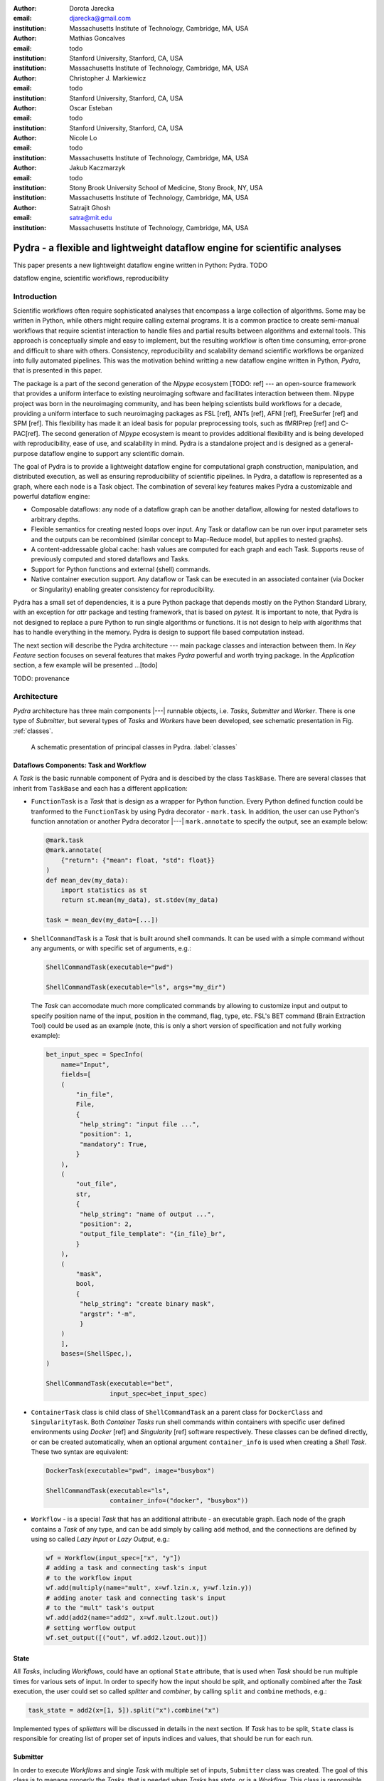 :author: Dorota Jarecka
:email: djarecka@gmail.com
:institution: Massachusetts Institute of Technology, Cambridge, MA, USA

:author: Mathias Goncalves
:email: todo
:institution: Stanford University, Stanford, CA, USA
:institution: Massachusetts Institute of Technology, Cambridge, MA, USA

:author: Christopher J. Markiewicz
:email:  todo
:institution: Stanford University, Stanford, CA, USA

:author: Oscar Esteban
:email: todo
:institution: Stanford University, Stanford, CA, USA

:author: Nicole Lo
:email: todo
:institution: Massachusetts Institute of Technology, Cambridge, MA, USA


:author: Jakub Kaczmarzyk
:email: todo
:institution: Stony Brook University School of Medicine, Stony Brook, NY, USA
:institution: Massachusetts Institute of Technology, Cambridge, MA, USA

:author: Satrajit Ghosh
:email: satra@mit.edu
:institution: Massachusetts Institute of Technology, Cambridge, MA, USA


--------------------------------------------------------------------------
Pydra - a flexible and lightweight dataflow engine for scientific analyses
--------------------------------------------------------------------------

.. class:: abstract

This paper presents a new lightweight dataflow engine written
in Python: Pydra. TODO


.. class:: keywords

   dataflow engine, scientific workflows, reproducibility

Introduction
------------

Scientific workflows often require sophisticated analyses that encompass
a large collection of algorithms.
Some may be written in Python, while others might require calling external programs.
It is a common practice to create semi-manual workflows that require scientist
interaction to handle files and partial results between algorithms and external tools.
This approach is conceptually simple and easy to implement, but the resulting workflow
is often time consuming, error-prone and difficult to share with others.
Consistency, reproducibility and scalability demand scientific workflows be organized
into fully automated pipelines.
This was the motivation behind writting a new dataflow engine written in Python, *Pydra*,
that is presented in this paper.

The package is a part of the second generation of the *Nipype* ecosystem [TODO: ref]
--- an open-source framework that provides a uniform interface to existing neuroimaging
software and facilitates interaction between them.
Nipype project was born in the neuroimaging community, and has been helping scientists build
workflows for a decade, providing a uniform interface to such neuroimaging packages
as FSL [ref], ANTs [ref], AFNI [ref], FreeSurfer [ref] and SPM [ref].
This flexibility has made it an ideal basis for popular preprocessing tools,
such as fMRIPrep [ref] and C-PAC[ref].
The second generation of *Nipype* ecosystem is meant to provides additional flexibility
and is being developed with reproducibility, ease of use, and scalability in mind.
Pydra is a standalone project and is designed as a general-purpose dataflow engine
to support any scientific domain.

The goal of Pydra is to provide a lightweight dataflow engine for computational graph construction,
manipulation, and distributed execution, as well as ensuring reproducibility of scientific pipelines.
In Pydra, a dataflow is represented as a graph, where each node is a Task object.
The combination of several key features makes Pydra a customizable and powerful dataflow engine:

* Composable dataflows: any node of a dataflow graph can be another dataflow,
  allowing for nested dataflows to arbitrary depths.

* Flexible semantics for creating nested loops over input.
  Any Task or dataflow can be run over input parameter sets and the outputs can be recombined
  (similar concept to Map-Reduce model, but applies to nested graphs).

* A content-addressable global cache: hash values are computed for each graph and each Task.
  Supports reuse of previously computed and stored dataflows and Tasks.

* Support for Python functions and external (shell) commands.

* Native container execution support. Any dataflow or Task can be executed in an associated
  container (via Docker or Singularity) enabling greater consistency for reproducibility.


Pydra has a small set of dependencies, it is a pure Python package that depends mostly
on the Python Standard Library, with an exception for *attr* package and testing framework,
that is based on *pytest*.
It is important to note, that Pydra is not designed to replace a pure Python to run
single algorithms or functions.
It is not design to help with algorithms that has to handle everything in the memory.
Pydra is design to support file based computation instead.


The next section will describe the Pydra architecture --- main package classes
and interaction between them. In *Key Feature* section focuses on several features
that makes *Pydra* powerful and worth trying package.
In the *Application* section, a few example will be presented ...[todo]


TODO: provenance

Architecture
------------
*Pydra* architecture has three main components |---| runnable objects, i.e. *Tasks*,
*Submitter* and *Worker*.
There is one type of *Submitter*, but several types of *Tasks*
and *Workers* have been developed, see schematic presentation in Fig. :ref:`classes`.



.. figure:: classes.pdf
   :figclass: h!
   :scale: 30%

   A schematic presentation of principal classes in Pydra. :label:`classes`



Dataflows Components: Task and Workflow
=======================================
A *Task* is the basic runnable component of Pydra and is descibed by the class ``TaskBase``.
There are several classes that inherit from ``TaskBase`` and each has a different application:

* ``FunctionTask`` is a *Task* that is design as a wrapper for Python function.
  Every Python defined function could be tranformed to the ``FunctionTask`` by using Pydra
  decorator - ``mark.task``.
  In addition, the user can use Python's function annotation or another Pydra decorator
  |---| ``mark.annotate`` to specify the output, see an example below:

  .. code-block:: python

     @mark.task
     @mark.annotate(
         {"return": {"mean": float, "std": float}}
     )
     def mean_dev(my_data):
         import statistics as st
         return st.mean(my_data), st.stdev(my_data)

     task = mean_dev(my_data=[...])

* ``ShellCommandTask`` is a *Task* that is built around shell commands.
  It can be used with a simple command without any arguments, or with specific set of arguments, e.g.:

  .. code-block:: python

     ShellCommandTask(executable="pwd")

     ShellCommandTask(executable="ls", args="my_dir")



  The *Task* can accomodate  much more complicated commands by allowing to customize input and output
  to specify position name of the input, position in the command, flag, type, etc. FSL's BET command
  (Brain Extraction Tool) could be used as an example (note, this is only a short version
  of specification and not fully working example):

  .. code-block:: python

    bet_input_spec = SpecInfo(
        name="Input",
        fields=[
        (
            "in_file",
            File,
            {
             "help_string": "input file ...",
             "position": 1,
             "mandatory": True,
            }
        ),
        (
            "out_file",
            str,
            {
             "help_string": "name of output ...",
             "position": 2,
             "output_file_template": "{in_file}_br",
            }
        ),
        (
            "mask",
            bool,
            {
             "help_string": "create binary mask",
             "argstr": "-m",
             }
        )
        ],
        bases=(ShellSpec,),
    )

    ShellCommandTask(executable="bet",
                     input_spec=bet_input_spec)

* ``ContainerTask`` class is child class of ``ShellCommandTask`` an a parent class
  for ``DockerClass`` and ``SingularityTask``.
  Both *Container Tasks* run shell commands within containers with specific user defined environments
  using *Docker* [ref] and *Singularity* [ref] software respectively.
  These classes can be defined directly, or can be created automatically,
  when an optional argument ``container_info`` is used when creating a *Shell Task*.
  These two syntax are equivalent:

  .. code-block:: python

     DockerTask(executable="pwd", image="busybox")

     ShellCommandTask(executable="ls",
                      container_info=("docker", "busybox"))


* ``Workflow`` - is a special *Task* that has an additional attribute - an executable graph.
  Each node of the graph contains a *Task* of any type, and can be add simply by calling ``add`` method,
  and the connections are defined by using so called *Lazy Input* or *Lazy Output*, e.g.:

  .. code-block:: python

    wf = Workflow(input_spec=["x", "y"])
    # adding a task and connecting task's input
    # to the workflow input
    wf.add(multiply(name="mult", x=wf.lzin.x, y=wf.lzin.y))
    # adding anoter task and connecting task's input
    # to the "mult" task's output
    wf.add(add2(name="add2", x=wf.mult.lzout.out))
    # setting worflow output
    wf.set_output([("out", wf.add2.lzout.out)])


State
=====

All *Tasks*, including *Workflows*, could have an optional ``State`` attribute,
that is used when *Task* should be run multiple times for various sets of input.
In order to specify how the input should be split, and optionally combined after
the *Task* execution, the user could set so called *splitter* and *combiner*,
by calling ``split`` and ``combine`` methods, e.g.:

.. code-block:: python

  task_state = add2(x=[1, 5]).split("x").combine("x")

Implemented types of *splietters* will be discussed in details in the next section.
If *Task* has to be split, ``State`` class is responsible for creating list of proper
set of inputs indices and values, that should be run for each run.


Submitter
=========

In order to execute *Workflows* and single *Task* with multiple set of inputs,
``Submitter`` class was created.
The goal of this class is to manage properly the *Tasks*,
that is needed when *Tasks* has *state*, or is a *Workflow*.
This class is responsible for checking if particular *Tasks* are ready
to run, i.e. if all the inputs that are connected to outputs from different *Tasks*
are available.


Workers
=======

*Workers* in *Pydra* are responsible for execution the *Tasks*.
At this moment *Pydra* supports three types of software: *ConcurrentFutures* [ref],
*Slurm* [ref] and *Dask* [ref].
Currently ``ConcurrentFuturesWorker`` has the biggest support, but ``SlurmWorker``
and ``DaskWorker`` are planned to have a full support.



Key Features
------------

In this section, chosen features of *Pydra* will be presented.
Some of the features are present in other packages, but the combination
of the following features makes *Pydra* a powerful tool in scientific computation.

Nested Workflows
================

*Workflows* in *Pydra* can contain multiple *Tasks*, but they are still *Tasks*,
and have all of the *Tasks* attributes and methods.
As a consequence, a *Workflow* can be also used as a node in the executable graph.
This provides an easy way of creating nested workflows of arbitrary depth,
as shown in Fig. :ref:`nested`.

.. figure:: nested_workflow-crop.pdf
   :figclass: h!
   :scale: 40%

   A nested Pydra workflow, black circles represent single Task,
   and Workflows are represented by red rectangles. :label:`nested`




State and Nested Loops over Input
=================================



One of the main goal of *Pydra* wa sto support flexible creation
of loops over inputs, i.e. flexible mapping of the values of the
user provided inputs to the specific *Task*'s execution,
similarly to the concept of the *Map-Reduce*.
In order to set input splitting (or mapping), *Pydra* requires to set
so called *splitter*, it can be done by using method ``split``.
The simplest example if for *Task* that have one field in the input,
and therefore there is only one way of splitting the input:


.. math::

   \textcolor{red}{\mathnormal{S} = x}: x=[x_1, x_2, ..., x_n] \longmapsto x=x_1, x=x_2, ..., x=x_n

(TODO: mathcall font doesn't work, using mathnormal for now)

That is also represented in Fig. :ref:`ndspl1`

.. figure:: nd_spl_1-crop.pdf
   :figclass: h!
   :scale: 100%

   Diagram representing a Task with one input and a simple splitter. :label:`ndspl1`


Whenever *Task* has more complicated input, i.e. multiple fields, there are
two ways of creating the mapping and in *Pydra* API there are called *scalar splitter*,
and *outer splitter*.

The first one, the *scalar splitter* requires that the lists of values for two fields
have the same length, since "element wise" mapping is made.
It is represented by parenthesis, ``()``:

.. math::

   \textcolor{red}{\mathnormal{S} = (x, y)}: x=[x_1, .., x_n], y=[y_1, .., y_n], \longmapsto (x, y)=(x_1, y_1), ..., (x, y)=(x_n, y_n)


This is also represented as a diagram in Fig. :ref:`ndspl4`

.. figure:: nd_spl_4-crop.pdf
   :figclass: h!
   :scale: 90%

   Diagram representing a Task with two input fields and a scalar splitter. :label:`ndspl4`

The second option of mapping the input when there are multiple fields is supported by the *outer splitter*
and representhed by square brackets, ``[]``.
When *outer splitter* is used all combination are created:

.. math::
   :type: eqnarray

   \textcolor{red}{\mathnormal{S} = [x, y]} &:& x=[x_1, .., x_n], y=[y_1, .., y_m], \\
   &\longmapsto& (x, y)=(x_1, y_1), (x, y)=(x_1, y_2)..., (x, y)=(x_n, y_m)

(todo: perhaps I can remove repetition of ``(x,y)=``??)

This is schematically represented in Fig. :ref:`ndspl3`

.. figure:: nd_spl_3-crop.pdf
   :figclass: h!
   :scale: 75%

   Diagram representing a Task with two input fields and an outer splitter. :label:`ndspl3`


In addition to the splitting the input, *Pydra* supports grouping or combining the output together.
Taking as an example the simple *Task* represented in Fig. :ref:`ndspl1`, in some application
it could be useful to combine all the outputs at the end.
In order to do it *Task* has to have so called *combiner* that could be set by calling ``combine`` method.
This could be written as follow:


.. math::
   :type: eqnarray

   \textcolor{red}{\mathnormal{S} = x} &:& x=[x_1, x_2, ..., x_n] \longmapsto x=x_1, x=x_2, ..., x=x_n \\
   \textcolor{red}{\mathnormal{C} = x} &:& out(x_1), out(x_2), ...out(x_n) \longmapsto out=[out(x_1), out(x_2), ...out(x_n)]


Again, in the situation where input has multiple fields, there are various way of combining the output.
Taking as an example *Task* represented in Fig. :ref:`ndspl4`, it could be useful to combine all the outputs
for one specific values of *x* and all the values of *y*.
The combining operation could be written as follow:

.. math::
   :type: eqnarray

   \textcolor{red}{\mathnormal{C} = y} &:& out(x_1, y1), out(x_1, y2), ...out(x_n, y_m) \\
    &\longmapsto& [[out(x_1, y_1), ..., out(x_1, y_m)], \\
    && ..., \\
    && [out(x_n, y_1), ..., out(x_n, y_m)]]

And is represented in Fig. :ref:`ndspl3comb1` (todo: should probably change a,b to x,y)


.. figure:: nd_spl_3_comb1-crop.pdf
   :figclass: h!
   :scale: 75%

   Diagram representing a Task with two input fields, an outer splitter and a combiner. :label:`ndspl3comb1`

It is also possible to combine all values of *x* for a specifc values of *y*, but it is also possible
to combine all the values by providing a list of fields to the combiner.
When a full combiner is set, i.e. all fields are in the combiner, the output is a one dimensional list:

.. math::
   :type: eqnarray

   \textcolor{red}{\mathnormal{C} = [x, y]} : out(x_1, y1), ...out(x_n, y_m)
    \longmapsto [out(x_1, y_1), ..., out(x_n, y_m)]


And is represented in Fig. :ref:`ndspl3comb3` (todo: should probably change a,b to x,y)


.. figure:: nd_spl_3_comb3-crop.pdf
   :figclass: h!
   :scale: 75%

   Diagram representing a Task with two input fields, an outer splitter and a full combiner. :label:`ndspl3comb3`


These are the basic examples of *splitters* and *combiners*, but *Pydra* allows for mixing
*splitters* and *combiners* on various level.
They could be set on a single *Task* level, or on *Workflow* level.
They could be also passed from one *Task* to the followings within a *Workflow*.


Global Cache
============



Applications and Examples
-------------------------

Machine Learning: Model Comparison
==================================


.. code-block:: python

  ml example TODO


Summary and Future Directions
-----------------------------



Acknowledgement
---------------
This was supported by NIH grants P41EB019936, R01EB020740.
We thank the neuroimaging community for feedback during development.
